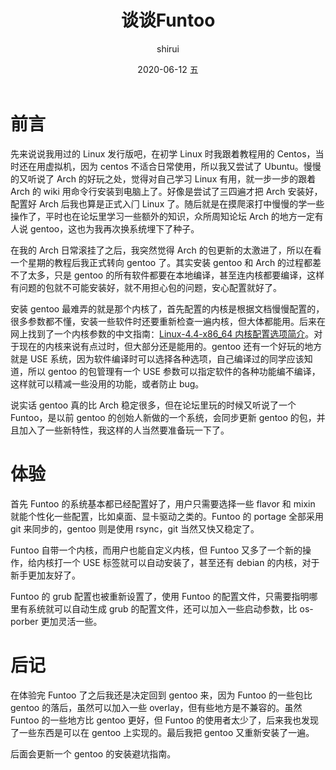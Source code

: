 #+TITLE:       谈谈Funtoo
#+AUTHOR:      shirui
#+EMAIL:       1229408499@qq.com
#+DATE:        2020-06-12 五
#+URI:         /blog/%y/%m/%d/about-funtoo
#+KEYWORDS:    Linux, Funtoo
#+TAGS:        Linux, Funtoo
#+LANGUAGE:    zh
#+OPTIONS:     H:3 num:nil toc:nil \n:nil ::t |:t ^:nil -:nil f:t *:t <:t
#+DESCRIPTION: <TODO: insert your description here>

* 前言
先来说说我用过的 Linux 发行版吧，在初学 Linux 时我跟着教程用的 Centos，当时还在用虚拟机，因为 centos 不适合日常使用，所以我又尝试了 Ubuntu。慢慢的又听说了 Arch 的好玩之处，觉得对自己学习 Linux 有用，就一步一步的跟着 Arch 的 wiki 用命令行安装到电脑上了。好像是尝试了三四遍才把 Arch 安装好，配置好 Arch 后我也算是正式入门 Linux 了。随后就是在摸爬滚打中慢慢的学一些操作了，平时也在论坛里学习一些额外的知识，众所周知论坛 Arch 的地方一定有人说 gentoo，这也为我再次换系统埋下了种子。

在我的 Arch 日常滚挂了之后，我突然觉得 Arch 的包更新的太激进了，所以在看一个星期的教程后我正式转向 gentoo 了。其实安装 gentoo 和 Arch 的过程都差不了太多，只是 gentoo 的所有软件都要在本地编译，甚至连内核都要编译，这样有问题的包就不可能安装好，就不用担心包的问题，安心配置就好了。

安装 gentoo 最难弄的就是那个内核了，首先配置的内核是根据文档慢慢配置的，很多参数都不懂，安装一些软件时还要重新检查一遍内核，但大体都能用。后来在网上找到了一个内核参数的中文指南：[[http://www.jinbuguo.com/kernel/longterm-linux-kernel-options.html][Linux-4.4-x86_64 内核配置选项简介]]。对于现在的内核来说有点过时，但大部分还是能用的。gentoo 还有一个好玩的地方就是 USE 系统，因为软件编译时可以选择各种选项，自己编译过的同学应该知道，所以 gentoo 的包管理有一个 USE 参数可以指定软件的各种功能编不编译，这样就可以精减一些没用的功能，或者防止 bug。

说实话 gentoo 真的比 Arch 稳定很多，但在论坛里玩的时候又听说了一个 Funtoo，是以前 gentoo 的创始人新做的一个系统，会同步更新 gentoo 的包，并且加入了一些新特性，我这样的人当然要准备玩一下了。

* 体验
首先 Funtoo 的系统基本都已经配置好了，用户只需要选择一些 flavor 和 mixin 就能个性化一些配置，比如桌面、显卡驱动之类的。Funtoo 的 portage 全部采用 git 来同步的，gentoo 则是使用 rsync，git 当然又快又稳定了。

Funtoo 自带一个内核，而用户也能自定义内核，但 Funtoo 又多了一个新的操作，给内核打一个 USE 标签就可以自动安装了，甚至还有 debian 的内核，对于新手更加友好了。

Funtoo 的 grub 配置也被重新设置了，使用 Funtoo 的配置文件，只需要指明哪里有系统就可以自动生成 grub 的配置文件，还可以加入一些启动参数，比 os-porber 更加灵活一些。

* 后记
在体验完 Funtoo 了之后我还是决定回到 gentoo 来，因为 Funtoo 的一些包比 gentoo 的落后，虽然可以加入一些 overlay，但有些地方是不兼容的。虽然 Funtoo 的一些地方比 gentoo 更好，但 Funtoo 的使用者太少了，后来我也发现了一些东西是可以在 gentoo 上实现的。最后我把 gentoo 又重新安装了一遍。

后面会更新一个 gentoo 的安装避坑指南。
